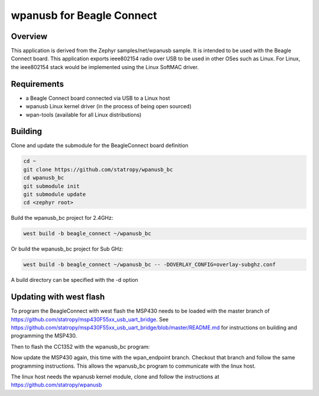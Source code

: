 .. wpanusb_bc:

wpanusb for Beagle Connect
##############

Overview
********

This application is derived from the Zephyr samples/net/wpanusb sample.
It is intended to be used with the Beagle Connect board. 
This application exports ieee802154 radio over USB to be used in
other OSes such as Linux.  For Linux, the ieee802154 stack would be
implemented using the Linux SoftMAC driver.

Requirements
************

- a Beagle Connect board connected via USB to a Linux host
- wpanusb Linux kernel driver (in the process of being open sourced)
- wpan-tools (available for all Linux distributions)

Building
********

Clone and update the submodule for the BeagleConnect board definition

.. code-block:: console

    cd ~
    git clone https://github.com/statropy/wpanusb_bc
    cd wpanusb_bc
    git submodule init
    git submodule update
    cd <zephyr root>

Build the wpanusb_bc project for 2.4GHz:

.. code-block:: console

    west build -b beagle_connect ~/wpanusb_bc

Or build the wpanusb_bc project for Sub GHz:

.. code-block:: console

    west build -b beagle_connect ~/wpanusb_bc -- -DOVERLAY_CONFIG=overlay-subghz.conf

A build directory can be specified with the -d option

Updating with west flash
************************

To program the BeagleConnect with west flash the MSP430 needs to be loaded with the 
master branch of https://github.com/statropy/msp430F55xx_usb_uart_bridge. See 
https://github.com/statropy/msp430F55xx_usb_uart_bridge/blob/master/README.md for
instructions on building and programming the MSP430.

Then to flash the CC1352 with the wpanusb_bc program:

.. code-block:: console
    west flash

Now update the MSP430 again, this time with the wpan_endpoint branch. Checkout that 
branch and follow the same programming instructions. This allows the wpanusb_bc program 
to communicate with the linux host.

The linux host needs the wpanusb kernel module, clone and follow the instructions at
https://github.com/statropy/wpanusb
